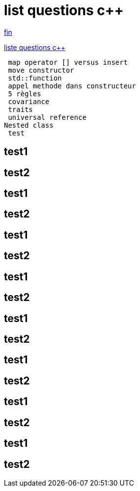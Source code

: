 = list questions c++
:setanchors:

<<fin>>

link:C-questions.html[liste questions c++]

 map operator [] versus insert
 move constructor
 std::function
 appel methode dans constructeur
 5 règles 
 covariance
 traits
 universal reference
Nested class
 test
 
== test1
 
== test2

 
== test1
 
== test2

== test1
 
== test2

 
== test1
 
== test2

== test1
 
== test2

 
== test1
 
== test2

== test1
 
== test2

 
== test1
 
== test2



anchor:fin[fin]

 